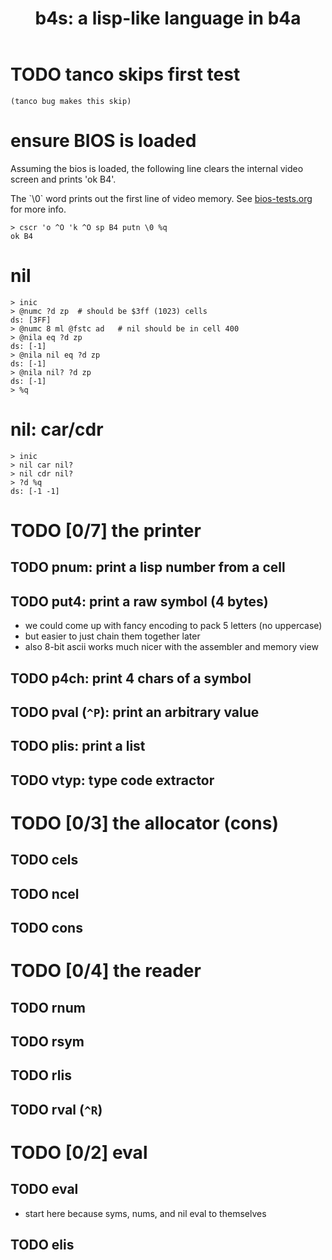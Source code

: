 #+title: b4s: a lisp-like language in b4a

* TODO tanco skips first test
#+name: skip
#+begin_src b4a
(tanco bug makes this skip)
#+end_src

* ensure BIOS is loaded

Assuming the bios is loaded, the following line clears
the internal video screen and prints 'ok B4'.

The `\0` word prints out the first line of video memory.
See [[file:bios-tests.org][bios-tests.org]] for more info.

#+name: b4s.bios
#+begin_src b4a
  > cscr 'o ^O 'k ^O sp B4 putn \0 %q
  ok B4
#+end_src

* nil
#+name: b4s.cells
#+begin_src b4a
  > inic
  > @numc ?d zp  # should be $3ff (1023) cells
  ds: [3FF]
  > @numc 8 ml @fstc ad   # nil should be in cell 400
  > @nila eq ?d zp
  ds: [-1]
  > @nila nil eq ?d zp
  ds: [-1]
  > @nila nil? ?d zp
  ds: [-1]
  > %q
#+end_src

* nil: car/cdr
#+name: b4s.nil-struct
#+begin_src b4a
  > inic
  > nil car nil?
  > nil cdr nil?
  > ?d %q
  ds: [-1 -1]
#+end_src



* TODO [0/7] the printer
** TODO pnum: print a lisp number from a cell
** TODO put4: print a raw symbol (4 bytes)
- we could come up with fancy encoding to pack 5 letters (no uppercase)
- but easier to just chain them together later
- also 8-bit ascii works much nicer with the assembler and memory view
** TODO p4ch: print 4 chars of a symbol
** TODO pval (=^P=): print an arbitrary value
** TODO plis: print a list
** TODO vtyp: type code extractor

* TODO [0/3] the allocator (cons)
** TODO cels
** TODO ncel
** TODO cons

* TODO [0/4] the reader
** TODO rnum
** TODO rsym
** TODO rlis
** TODO rval (=^R=)

* TODO [0/2] eval
** TODO eval
- start here because syms, nums, and nil eval to themselves
** TODO elis

